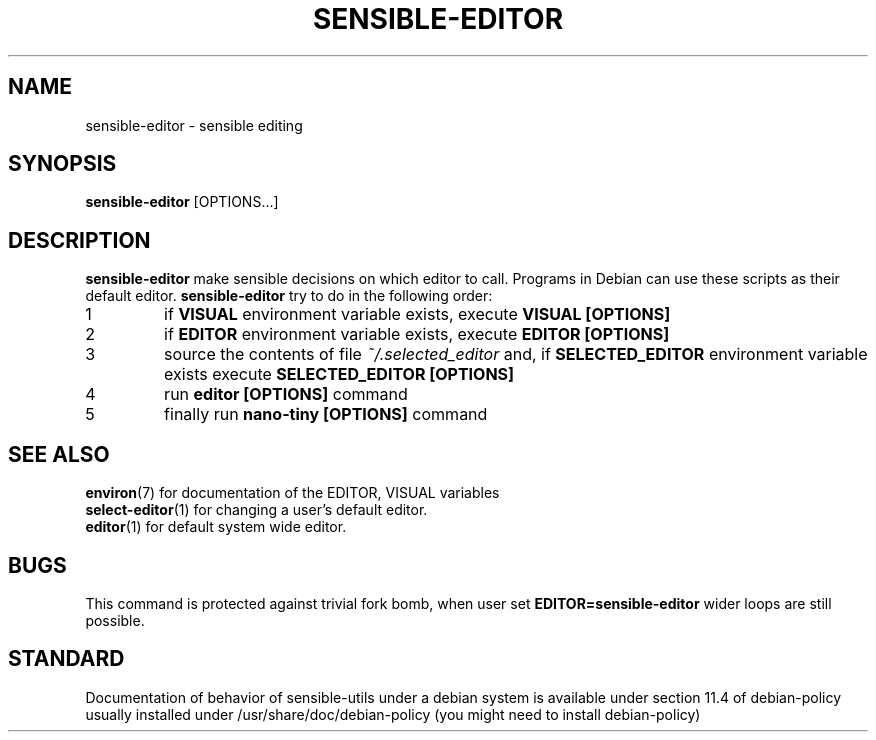 .\" -*- nroff -*-
.TH SENSIBLE-EDITOR 1 "14 Nov 2018" "Debian"
.SH NAME
sensible-editor \- sensible editing
.SH SYNOPSIS
.BR sensible-editor " [OPTIONS...]"
.br
.SH DESCRIPTION
.BR sensible-editor " make sensible decisions on which editor to call.
Programs in Debian can use these scripts
as their default editor.
.nr step 1 1
.B sensible-editor
try to do in the following order:
.IP \n[step]
if
.B VISUAL
environment variable exists, execute
.B VISUAL [OPTIONS]
.IP \n+[step]
if
.B EDITOR
environment variable exists, execute
.B EDITOR [OPTIONS]
.IP \n+[step]
source the contents of file
.I ~/.selected_editor
and, if
.B SELECTED_EDITOR
environment variable exists execute
.B SELECTED_EDITOR [OPTIONS]
.IP \n+[step]
run
.B editor [OPTIONS]
command
.IP \n+[step]
finally run
.B nano-tiny [OPTIONS]
command
.SH "SEE ALSO"
.BR environ (7)
for documentation of the EDITOR, VISUAL variables
.br
.BR select-editor (1)
for changing a user's default editor.
.br
.BR editor (1)
for default system wide editor.
.SH BUGS
This command is protected against trivial fork bomb, when user set
.B EDITOR=sensible-editor
wider loops are still possible.
.SH "STANDARD"
Documentation of behavior of sensible-utils under a debian system is available under
section 11.4 of debian-policy usually installed under
/usr/share/doc/debian-policy (you might need to install debian-policy)
